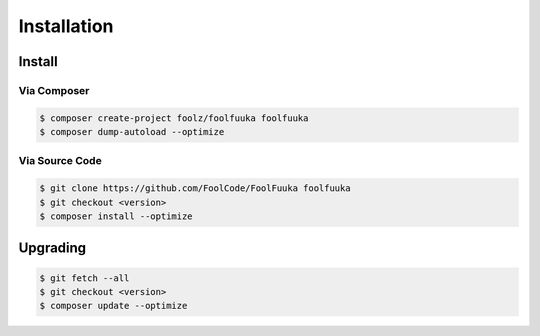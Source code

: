 .. _install:

Installation
============


Install
+++++++


Via Composer
------------

.. code-block:: sh

    $ composer create-project foolz/foolfuuka foolfuuka
    $ composer dump-autoload --optimize


Via Source Code
---------------

.. code-block:: sh

    $ git clone https://github.com/FoolCode/FoolFuuka foolfuuka
    $ git checkout <version>
    $ composer install --optimize


Upgrading
+++++++++

.. code-block:: sh

    $ git fetch --all
    $ git checkout <version>
    $ composer update --optimize
